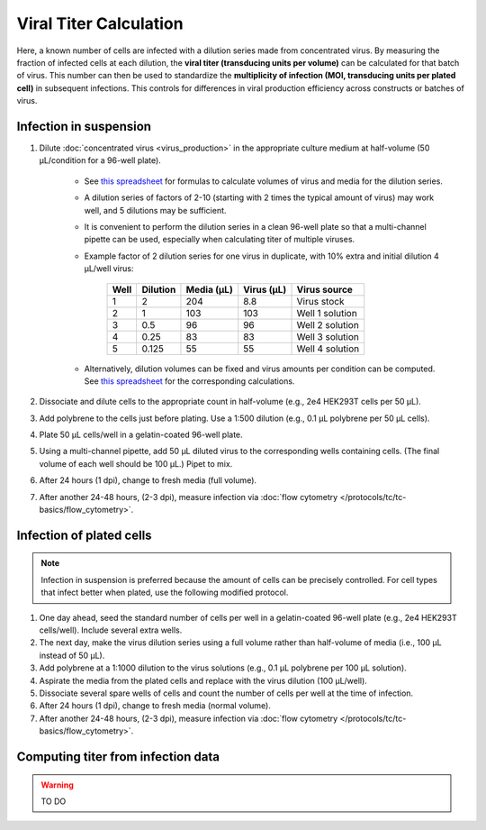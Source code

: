 ========================
Viral Titer Calculation
========================

Here, a known number of cells are infected with a dilution series made from concentrated virus. By measuring the fraction of infected cells 
at each dilution, the **viral titer (transducing units per volume)** can be calculated for that batch of virus. This number can then be used to 
standardize the **multiplicity of infection (MOI, transducing units per plated cell)** in subsequent infections. This controls for differences in 
viral production efficiency across constructs or batches of virus.

Infection in suspension
------------------------

1. Dilute :doc:`concentrated virus <virus_production>` in the appropriate culture medium at half-volume (50 µL/condition for a 96-well plate). 
   
    - See `this spreadsheet <https://mitprod.sharepoint.com/:x:/s/GallowayLab/EQEnStlTAd1NqKOPG0S18LIBFpaybN1_KckEwNsxueirOw?e=V5Gy4G>`_ for 
      formulas to calculate volumes of virus and media for the dilution series.
    - A dilution series of factors of 2-10 (starting with 2 times the typical amount of virus) may work well, and 5 dilutions may be 
      sufficient.
    - It is convenient to perform the dilution series in a clean 96-well plate so that a multi-channel pipette can be used, especially when 
      calculating titer of multiple viruses. 
    - Example factor of 2 dilution series for one virus in duplicate, with 10% extra and initial dilution 4 µL/well virus:

        ======  =========  ===========  ============== =================
        Well    Dilution   Media (µL)     Virus (µL)    Virus source
        ======  =========  ===========  ============== =================
        1        2           204             8.8         Virus stock
        2        1           103             103         Well 1 solution
        3        0.5         96              96          Well 2 solution
        4        0.25        83              83          Well 3 solution
        5        0.125       55              55          Well 4 solution
        ======  =========  ===========  ============== =================

    - Alternatively, dilution volumes can be fixed and virus amounts per condition can be computed. See `this spreadsheet <../../_static/files/MOItemplate.xlsx>`__ 
      for the corresponding calculations.

2. Dissociate and dilute cells to the appropriate count in half-volume (e.g., 2e4 HEK293T cells per 50 µL).
3. Add polybrene to the cells just before plating. Use a 1:500 dilution (e.g., 0.1 µL polybrene per 50 µL cells).
4. Plate 50 µL cells/well in a gelatin-coated 96-well plate.
5. Using a multi-channel pipette, add 50 µL diluted virus to the corresponding wells containing cells. (The final volume of each well 
   should be 100 µL.) Pipet to mix.
6. After 24 hours (1 dpi), change to fresh media (full volume).
7. After another 24-48 hours, (2-3 dpi), measure infection via :doc:`flow cytometry </protocols/tc/tc-basics/flow_cytometry>`.


Infection of plated cells
-------------------------

.. note::

    Infection in suspension is preferred because the amount of cells can be precisely controlled. For cell types that infect better when 
    plated, use the following modified protocol.

1. One day ahead, seed the standard number of cells per well in a gelatin-coated 96-well plate (e.g., 2e4 HEK293T cells/well). Include several extra wells.
2. The next day, make the virus dilution series using a full volume rather than half-volume of media (i.e., 100 µL instead of 50 µL).
3. Add polybrene at a 1:1000 dilution to the virus solutions (e.g., 0.1 µL polybrene per 100 µL solution).
4. Aspirate the media from the plated cells and replace with the virus dilution (100 µL/well).
5. Dissociate several spare wells of cells and count the number of cells per well at the time of infection.
6. After 24 hours (1 dpi), change to fresh media (normal volume).
7. After another 24-48 hours, (2-3 dpi), measure infection via :doc:`flow cytometry </protocols/tc/tc-basics/flow_cytometry>`.


Computing titer from infection data
-----------------------------------

.. warning:: TO DO